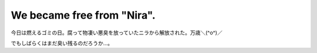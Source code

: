 We became free from "Nira".
===========================

今日は燃えるゴミの日。腐って物凄い悪臭を放っていたニラから解放された。万歳＼(^o^)／

でもしばらくはまだ臭い残るのだろうか…。






.. author:: default
.. categories:: life
.. tags::
.. comments::
